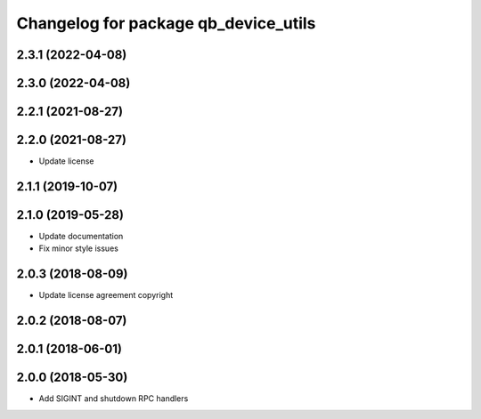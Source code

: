 ^^^^^^^^^^^^^^^^^^^^^^^^^^^^^^^^^^^^^
Changelog for package qb_device_utils
^^^^^^^^^^^^^^^^^^^^^^^^^^^^^^^^^^^^^

2.3.1 (2022-04-08)
------------------

2.3.0 (2022-04-08)
------------------

2.2.1 (2021-08-27)
------------------

2.2.0 (2021-08-27)
------------------
* Update license

2.1.1 (2019-10-07)
------------------

2.1.0 (2019-05-28)
------------------
* Update documentation
* Fix minor style issues

2.0.3 (2018-08-09)
------------------
* Update license agreement copyright

2.0.2 (2018-08-07)
------------------

2.0.1 (2018-06-01)
------------------

2.0.0 (2018-05-30)
------------------
* Add SIGINT and shutdown RPC handlers
